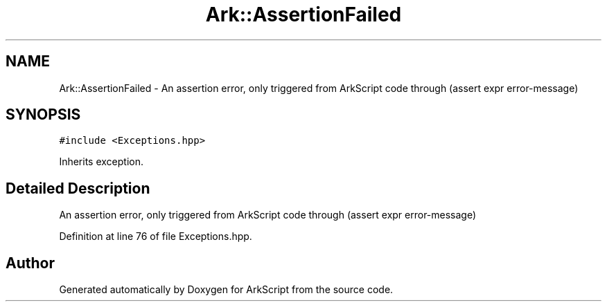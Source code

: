 .TH "Ark::AssertionFailed" 3 "Wed Dec 30 2020" "ArkScript" \" -*- nroff -*-
.ad l
.nh
.SH NAME
Ark::AssertionFailed \- An assertion error, only triggered from ArkScript code through (assert expr error-message)  

.SH SYNOPSIS
.br
.PP
.PP
\fC#include <Exceptions\&.hpp>\fP
.PP
Inherits exception\&.
.SH "Detailed Description"
.PP 
An assertion error, only triggered from ArkScript code through (assert expr error-message) 
.PP
Definition at line 76 of file Exceptions\&.hpp\&.

.SH "Author"
.PP 
Generated automatically by Doxygen for ArkScript from the source code\&.
